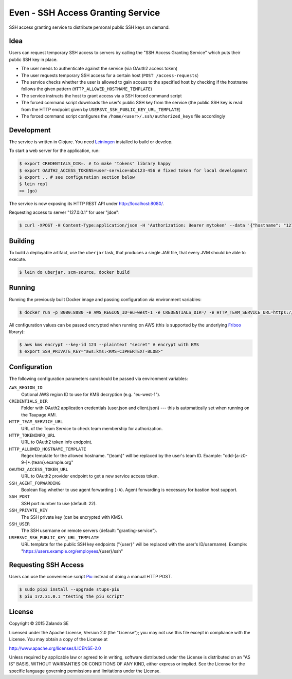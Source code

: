 ==================================
Even - SSH Access Granting Service
==================================

.. image:: https://travis-ci.org/zalando-stups/even.svg?branch=master
   :target: https://travis-ci.org/zalando-stups/even
   :alt: Travis CI build status

.. image:: https://coveralls.io/repos/zalando-stups/even/badge.svg
   :target: https://coveralls.io/r/zalando-stups/even
   :alt: Coveralls status

SSH access granting service to distribute personal public SSH keys on demand.


Idea
====

Users can request temporary SSH access to servers by calling the "SSH Access Granting Service" which puts their public SSH key in place.

* The user needs to authenticate against the service (via OAuth2 access token)
* The user requests temporary SSH access for a certain host (``POST /access-requests``)
* The service checks whether the user is allowed to gain access to the specified host by checking if the hostname follows the given pattern (``HTTP_ALLOWED_HOSTNAME_TEMPLATE``)
* The service instructs the host to grant access via a SSH forced command script
* The forced command script downloads the user's public SSH key from the service (the public SSH key is read from the HTTP endpoint given by ``USERSVC_SSH_PUBLIC_KEY_URL_TEMPLATE``)
* The forced command script configures the ``/home/<user>/.ssh/authorized_keys`` file accordingly

.. image:: https://raw.githubusercontent.com/zalando-stups/even/master/docs/_static/grant-ssh-access-flow.png
   :alt: Grant SSH access flow

Development
===========

The service is written in Clojure. You need Leiningen_ installed to build or develop.

To start a web server for the application, run:

.. code-block:: bash

    $ export CREDENTIALS_DIR=. # to make "tokens" library happy
    $ export OAUTH2_ACCESS_TOKENS=user-service=abc123-456 # fixed token for local development
    $ export .. # see configuration section below
    $ lein repl
    => (go)

The service is now exposing its HTTP REST API under http://localhost:8080/.

Requesting access to server "127.0.0.1" for user "jdoe":

.. code-block:: bash

    $ curl -XPOST -H Content-Type:application/json -H 'Authorization: Bearer mytoken' --data '{"hostname": "127.0.0.1", "reason": "test"}' http://localhost:8080/access-requests

Building
========

To build a deployable artifact, use the ``uberjar`` task, that produces a single JAR file, that every JVM should be able to execute.

.. code-block:: bash

    $ lein do uberjar, scm-source, docker build

Running
=======

Running the previously built Docker image and passing configuration via environment variables:

.. code-block:: bash

    $ docker run -p 8080:8080 -e AWS_REGION_ID=eu-west-1 -e CREDENTIALS_DIR=/ -e HTTP_TEAM_SERVICE_URL=https://teams.example.org -e HTTP_TOKENINFO_URL=https://oauth2.example.org/tokeninfo -e HTTP_ALLOWED_HOSTNAME_TEMPLATE="odd-[a-z0-9-]*.{team}.example.org" -e OAUTH2_ACCESS_TOKEN_URL=https://oauth2.example.org/access_token -e USERSVC_SSH_PUBLIC_KEY_URL_TEMPLATE=https://users.example.org/{user}/ssh -e SSH_PRIVATE_KEY="$SSH_PRIVATE_KEY" stups/even

All configuration values can be passed encrypted when running on AWS (this is supported by the underlying Friboo_ library):

.. code-block:: bash

    $ aws kms encrypt --key-id 123 --plaintext "secret" # encrypt with KMS
    $ export SSH_PRIVATE_KEY="aws:kms:<KMS-CIPHERTEXT-BLOB>"

Configuration
=============

The following configuration parameters can/should be passed via environment variables:

``AWS_REGION_ID``
    Optional AWS region ID to use for KMS decryption (e.g. "eu-west-1").
``CREDENTIALS_DIR``
    Folder with OAuth2 application credentials (user.json and client.json) --- this is automatically set when running on the Taupage AMI.
``HTTP_TEAM_SERVICE_URL``
    URL of the Team Service to check team membership for authorization.
``HTTP_TOKENINFO_URL``
    URL to OAuth2 token info endpoint.
``HTTP_ALLOWED_HOSTNAME_TEMPLATE``
    Regex template for the allowed hostname. "{team}" will be replaced by the user's team ID. Example: "odd-[a-z0-9-]*.{team}.example.org"
``OAUTH2_ACCESS_TOKEN_URL``
    URL to OAuth2 provider endpoint to get a new service access token.
``SSH_AGENT_FORWARDING``
    Boolean flag whether to use agent forwarding (``-A``). Agent forwarding is necessary for bastion host support.
``SSH_PORT``
    SSH port number to use (default: 22).
``SSH_PRIVATE_KEY``
    The SSH private key (can be encrypted with KMS).
``SSH_USER``
    The SSH username on remote servers (default: "granting-service").
``USERSVC_SSH_PUBLIC_KEY_URL_TEMPLATE``
    URL template for the public SSH key endpoints ("{user}" will be replaced with the user's ID/username). Example: "https://users.example.org/employees/{user}/ssh"

Requesting SSH Access
=====================

Users can use the convenience script Piu_ instead of doing a manual HTTP POST.

.. code-block:: bash

    $ sudo pip3 install --upgrade stups-piu
    $ piu 172.31.0.1 "testing the piu script"


.. _Leiningen: http://leiningen.org/
.. _Friboo: https://github.com/zalando-stups/friboo
.. _Piu: http://stups.readthedocs.org/en/latest/components/piu.html

License
=======

Copyright © 2015 Zalando SE

Licensed under the Apache License, Version 2.0 (the "License");
you may not use this file except in compliance with the License.
You may obtain a copy of the License at

http://www.apache.org/licenses/LICENSE-2.0

Unless required by applicable law or agreed to in writing, software
distributed under the License is distributed on an "AS IS" BASIS,
WITHOUT WARRANTIES OR CONDITIONS OF ANY KIND, either express or implied.
See the License for the specific language governing permissions and
limitations under the License.
